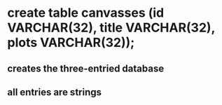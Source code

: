 

* create table canvasses (id VARCHAR(32), title VARCHAR(32), plots VARCHAR(32));
** creates the three-entried database
** all entries are strings
* 

